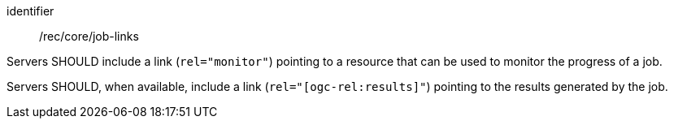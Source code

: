 [[rec_core_job-links]]
[recommendation]
====
[%metadata]
identifier:: /rec/core/job-links

[.component,class=part]
--
Servers SHOULD include a link (`rel="monitor"`) pointing to a resource that can be used to monitor the progress of a job.
--

[.component,class=part]
--
Servers SHOULD, when available, include a link (`rel="[ogc-rel:results]"`) pointing to the results generated by the job.
--

====
